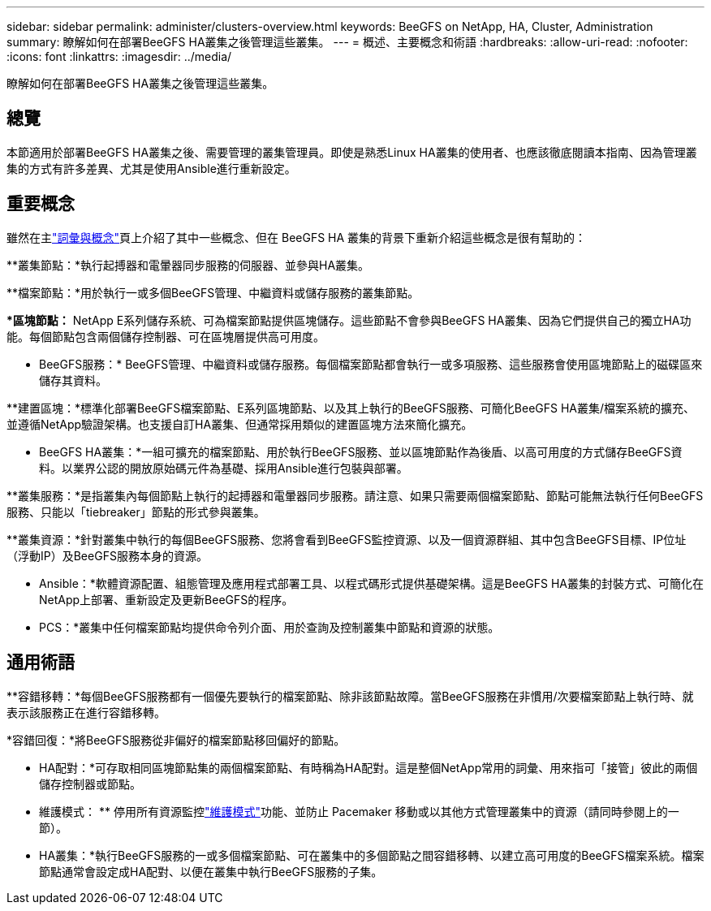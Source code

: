 ---
sidebar: sidebar 
permalink: administer/clusters-overview.html 
keywords: BeeGFS on NetApp, HA, Cluster, Administration 
summary: 瞭解如何在部署BeeGFS HA叢集之後管理這些叢集。 
---
= 概述、主要概念和術語
:hardbreaks:
:allow-uri-read: 
:nofooter: 
:icons: font
:linkattrs: 
:imagesdir: ../media/


[role="lead"]
瞭解如何在部署BeeGFS HA叢集之後管理這些叢集。



== 總覽

本節適用於部署BeeGFS HA叢集之後、需要管理的叢集管理員。即使是熟悉Linux HA叢集的使用者、也應該徹底閱讀本指南、因為管理叢集的方式有許多差異、尤其是使用Ansible進行重新設定。



== 重要概念

雖然在主link:../get-started/beegfs-terms.html["詞彙與概念"]頁上介紹了其中一些概念、但在 BeeGFS HA 叢集的背景下重新介紹這些概念是很有幫助的：

**叢集節點：*執行起搏器和電暈器同步服務的伺服器、並參與HA叢集。

**檔案節點：*用於執行一或多個BeeGFS管理、中繼資料或儲存服務的叢集節點。

**區塊節點：* NetApp E系列儲存系統、可為檔案節點提供區塊儲存。這些節點不會參與BeeGFS HA叢集、因為它們提供自己的獨立HA功能。每個節點包含兩個儲存控制器、可在區塊層提供高可用度。

** BeeGFS服務：* BeeGFS管理、中繼資料或儲存服務。每個檔案節點都會執行一或多項服務、這些服務會使用區塊節點上的磁碟區來儲存其資料。

**建置區塊：*標準化部署BeeGFS檔案節點、E系列區塊節點、以及其上執行的BeeGFS服務、可簡化BeeGFS HA叢集/檔案系統的擴充、並遵循NetApp驗證架構。也支援自訂HA叢集、但通常採用類似的建置區塊方法來簡化擴充。

** BeeGFS HA叢集：*一組可擴充的檔案節點、用於執行BeeGFS服務、並以區塊節點作為後盾、以高可用度的方式儲存BeeGFS資料。以業界公認的開放原始碼元件為基礎、採用Ansible進行包裝與部署。

**叢集服務：*是指叢集內每個節點上執行的起搏器和電暈器同步服務。請注意、如果只需要兩個檔案節點、節點可能無法執行任何BeeGFS服務、只能以「tiebreaker」節點的形式參與叢集。

**叢集資源：*針對叢集中執行的每個BeeGFS服務、您將會看到BeeGFS監控資源、以及一個資源群組、其中包含BeeGFS目標、IP位址（浮動IP）及BeeGFS服務本身的資源。

** Ansible：*軟體資源配置、組態管理及應用程式部署工具、以程式碼形式提供基礎架構。這是BeeGFS HA叢集的封裝方式、可簡化在NetApp上部署、重新設定及更新BeeGFS的程序。

** PCS：*叢集中任何檔案節點均提供命令列介面、用於查詢及控制叢集中節點和資源的狀態。



== 通用術語

**容錯移轉：*每個BeeGFS服務都有一個優先要執行的檔案節點、除非該節點故障。當BeeGFS服務在非慣用/次要檔案節點上執行時、就表示該服務正在進行容錯移轉。

*容錯回復：*將BeeGFS服務從非偏好的檔案節點移回偏好的節點。

** HA配對：*可存取相同區塊節點集的兩個檔案節點、有時稱為HA配對。這是整個NetApp常用的詞彙、用來指可「接管」彼此的兩個儲存控制器或節點。

** 維護模式： ** 停用所有資源監控link:clusters-maintenance-mode.html["維護模式"^]功能、並防止 Pacemaker 移動或以其他方式管理叢集中的資源（請同時參閱上的一節）。

** HA叢集：*執行BeeGFS服務的一或多個檔案節點、可在叢集中的多個節點之間容錯移轉、以建立高可用度的BeeGFS檔案系統。檔案節點通常會設定成HA配對、以便在叢集中執行BeeGFS服務的子集。
